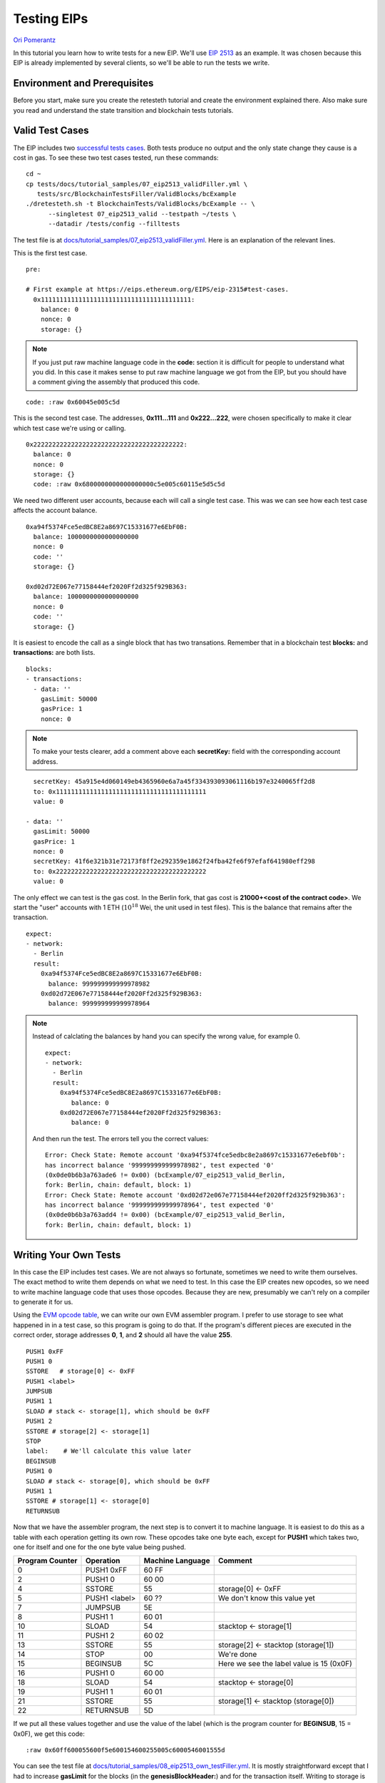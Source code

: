 .. eip-tests-tutorial:

###########################################
Testing EIPs
###########################################
`Ori Pomerantz <mailto://qbzzt1@gmail.com>`_

In this tutorial you learn how to write tests for a new EIP. We'll use
`EIP 2513 <https://eips.ethereum.org/EIPS/eip-2315>`_ as an example. It was
chosen because this EIP is already implemented by several clients,
so we'll be able to run the tests we write.


Environment and Prerequisites
=============================
Before you start, make sure you create the retesteth tutorial and create the 
environment explained there. Also make sure you read and understand the state
transition and blockchain tests tutorials.



Valid Test Cases
================
The EIP includes two 
`successful tests cases <https://eips.ethereum.org/EIPS/eip-2315#test-cases>`_.
Both tests produce no output and the only state change they cause is a cost in
gas. To see these two test cases tested, run these commands:

::

  cd ~
  cp tests/docs/tutorial_samples/07_eip2513_validFiller.yml \
     tests/src/BlockchainTestsFiller/ValidBlocks/bcExample
  ./dretesteth.sh -t BlockchainTests/ValidBlocks/bcExample -- \
        --singletest 07_eip2513_valid --testpath ~/tests \
        --datadir /tests/config --filltests


The test file is at `docs/tutorial_samples/07_eip2513_validFiller.yml
<https://github.com/ethereum/tests/blob/develop/docs/tutorial_samples/07_eip2513_validFiller.yml>`_.
Here is an explanation of the relevant lines.

This is the first test case. 

::

  pre:

  # First example at https://eips.ethereum.org/EIPS/eip-2315#test-cases.
    0x1111111111111111111111111111111111111111:
      balance: 0
      nonce: 0
      storage: {}


.. note:: 

   If you just put raw machine language code in the **code:** section it is 
   difficult for people to understand what you did. In this case it makes sense
   to put raw machine language we got from the EIP, but you should have a 
   comment giving the assembly that produced this code.

:: 

      code: :raw 0x60045e005c5d


This is the second test case. The addresses, **0x111...111** and **0x222...222**, 
were chosen specifically to make it clear which test case we're using or calling.

::

    0x2222222222222222222222222222222222222222:
      balance: 0
      nonce: 0
      storage: {}
      code: :raw 0x6800000000000000000c5e005c60115e5d5c5d


We need two different user accounts, because each will call a single test
case. This was we can see how each test case affects the account balance.

:: 

    0xa94f5374Fce5edBC8E2a8697C15331677e6EbF0B:
      balance: 1000000000000000000
      nonce: 0
      code: ''
      storage: {}

    0xd02d72E067e77158444ef2020Ff2d325f929B363:
      balance: 1000000000000000000
      nonce: 0
      code: ''
      storage: {}


It is easiest to encode the call as a single block that has two transations.
Remember that in a blockchain test **blocks:** and **transactions:** are both
lists.

::

  blocks:
  - transactions:
    - data: ''
      gasLimit: 50000
      gasPrice: 1
      nonce: 0



.. note:: 

   To make your tests clearer, add a comment above each **secretKey:** field
   with the corresponding account address.

::

      secretKey: 45a915e4d060149eb4365960e6a7a45f334393093061116b197e3240065ff2d8
      to: 0x1111111111111111111111111111111111111111
      value: 0

    - data: ''
      gasLimit: 50000
      gasPrice: 1
      nonce: 0
      secretKey: 41f6e321b31e72173f8ff2e292359e1862f24fba42fe6f97efaf641980eff298
      to: 0x2222222222222222222222222222222222222222
      value: 0



The only effect we can test is the gas cost. In the Berlin fork, that gas cost is
**21000+<cost of the contract code>**. We start the "user" accounts with 1 ETH
(:math:`{10}^{18}` Wei, the unit used in test files). This is the balance that 
remains after the transaction.

::

  expect:
  - network:
    - Berlin
    result:
      0xa94f5374Fce5edBC8E2a8697C15331677e6EbF0B:
        balance: 999999999999978982
      0xd02d72E067e77158444ef2020Ff2d325f929B363:
        balance: 999999999999978964


.. note::

   Instead of calclating the balances by hand you can specify the wrong
   value, for example 0.

   ::

     expect:
     - network:
       - Berlin
       result:
         0xa94f5374Fce5edBC8E2a8697C15331677e6EbF0B:
            balance: 0
         0xd02d72E067e77158444ef2020Ff2d325f929B363:
            balance: 0

   And then run the test. The errors tell you the correct values:

   ::

     Error: Check State: Remote account '0xa94f5374fce5edbc8e2a8697c15331677e6ebf0b': 
     has incorrect balance '999999999999978982', test expected '0' 
     (0x0de0b6b3a763ade6 != 0x00) (bcExample/07_eip2513_valid_Berlin, 
     fork: Berlin, chain: default, block: 1)
     Error: Check State: Remote account '0xd02d72e067e77158444ef2020ff2d325f929b363': 
     has incorrect balance '999999999999978964', test expected '0' 
     (0x0de0b6b3a763add4 != 0x00) (bcExample/07_eip2513_valid_Berlin, 
     fork: Berlin, chain: default, block: 1)


Writing Your Own Tests
==========================
In this case the EIP includes test cases. We are not always so fortunate,
sometimes we need to write them ourselves. The exact method to write them depends
on what we need to test. In this case the EIP creates new opcodes, so we need 
to write machine language code that uses those opcodes. Because they are new,
presumably we can't rely on a compiler to generate it for us.

Using the `EVM opcode table <https://ethervm.io/#opcodes>`_, we can write our
own EVM assembler program. I prefer to use storage to see what happened in
in a test case, so this program is going to do that. If the program's different 
pieces are executed in the correct order, storage addresses **0**, **1**, 
and **2** should all have the value **255**.

::

   PUSH1 0xFF
   PUSH1 0
   SSTORE   # storage[0] <- 0xFF
   PUSH1 <label>
   JUMPSUB   
   PUSH1 1
   SLOAD # stack <- storage[1], which should be 0xFF
   PUSH1 2
   SSTORE # storage[2] <- storage[1]
   STOP
   label:    # We'll calculate this value later
   BEGINSUB 
   PUSH1 0
   SLOAD # stack <- storage[0], which should be 0xFF
   PUSH1 1
   SSTORE # storage[1] <- storage[0]
   RETURNSUB

Now that we have the assembler program, the next step is to convert it to 
machine language. It is easiest to do this as a table with each operation 
getting its own row. These opcodes take one byte each, except for 
**PUSH1** which takes two, one for itself and one for the one byte value
being pushed.

=============== ============== ================ ===========
Program Counter Operation      Machine Language Comment
=============== ============== ================ ===========
              0 PUSH1 0xFF     60 FF
              2 PUSH1 0        60 00
              4 SSTORE         55               storage[0] <- 0xFF
              5 PUSH1 <label>  60 ??            We don't know this value yet
              7 JUMPSUB        5E   
              8 PUSH1 1        60 01
             10 SLOAD          54               stacktop <- storage[1]
             11 PUSH1 2        60 02            
             13 SSTORE         55               storage[2] <- stacktop (storage[1])
             14 STOP           00               We're done
             15 BEGINSUB       5C               Here we see the label value is 15 (0x0F)
             16 PUSH1 0        60 00
             18 SLOAD          54               stacktop <- storage[0]
             19 PUSH1 1        60 01     
             21 SSTORE         55               storage[1] <- stacktop (storage[0])
             22 RETURNSUB      5D
=============== ============== ================ ===========


If we put all these values together and use the value of the label (which is the 
program counter for **BEGINSUB**, 15 = 0x0F), we get this code:

:: 

   :raw 0x60ff600055600f5e600154600255005c6000546001555d

You can see the test file at 
`docs/tutorial_samples/08_eip2513_own_testFiller.yml
<https://github.com/ethereum/tests/blob/develop/docs/tutorial_samples/08_eip2513_own_testFiller.yml>`_.
It is mostly straightforward except that I had to increase **gasLimit** for the blocks
(in the **genesisBlockHeader:**) and for the transaction itself. Writing to storage is 
an expensive operation.

.. note::
   This kind of hand assembly is error prone. You can use **--vmtrace** to be able 
   to see what is happening to debug it. Also, once **lllc** supports the new opcode
   it is best to modify the test to use that - it is a lot more readable.


Invalid Test Cases
==================
The EIP includes several
`failure tests cases <https://eips.ethereum.org/EIPS/eip-2315#failure-1-invalid-jump>`_.
To check if a transaction ran we can **SSTORE** a value when we start the case. 
If the transaction ends correctly, that new value will be in the storage. If the 
VM stops with an error, storage is unchanged.

The machine language code to put a value of **0xFF** into location **0** of the storage
is:

=============== ============== ================ ===========
Program Counter Operation      Machine Language Comment
=============== ============== ================ ===========
              0 PUSH1 0xFF     60 FF
              2 PUSH1 0        60 00
              4 SSTORE         55               storage[0] <- 0xFF
=============== ============== ================ ===========

So if the a test case does not have jumps to fixed addresses (or 
calls fixed addresses of subroutines), we can simply start it with
**0x60FF600055**. If the code is successful, we'll see **0xFF** in location
**0**. Otherwise, we'll see whatever value was there previously.

When we add this to the invalid test cases we get:

==================== ==================================================
Test Case            Code
==================== ==================================================
Invalid Jump         0x60ff6000556801000000000000000c5e005c60115e5d5c5d
Shallow Return Stack 0x60ff6000555d5858
Walk into Subroutine 0x60ff6000555c5d00
==================== ==================================================


This leaves us with one final test case, a jump to a subroutine at the end of the
code. That is not actually an invalid test case, it just means that 
when the subroutine ends so does the code. Undefined code is assumed to be 
**0x00**, which is conveniently the **STOP** opcode.

However, that test includes
addresses that we need to recalculate if we are going to add bytes.
Here is that test case, modified for the new addresses.

=============== ============== ================ ===========
Program Counter Operation      Machine Language Comment
=============== ============== ================ ===========
              0 PUSH1 0xFF     60 FF
              2 PUSH1 0        60 00
              4 SSTORE         55               storage[0] <- 0xFF
              5 PUSH1 post-sub 60 0A
              7 JUMP           56
              8 BEGINSUB       5C               This is the address sub
              9 RETURNSUB      5D
             10 JUMPDEST       5B               This is the address post-sub
             11 PUSH1 sub      60 08
             13 JUMPSUB        5E
=============== ============== ================ ===========

You can see all of these test cases in 
`docs/tutorial_samples/09_eip2513_invalidFiller.yml
<https://github.com/ethereum/tests/blob/develop/docs/tutorial_samples/09_eip2513_invalidFiller.yml>`_.
The contract accounts start with storage location **0** having the value **1** so we can
check if that value stayed there.

Note that even though these are invalid test cases, this test belongs in 
**Blockchaintests/ValidBlocks/bcExample**. While some of the transactions fail and 
revert, the blocks themselves are perfectly valid and should be accepted by the 
client. Also, it is a problem for an account to have multiple transactions in the 
same block, so for four transactions we use two accounts and two blocks.



Conclusion
==========
At this point you hopefully know enough to test whether a client implements an EIP
correctly or not.

